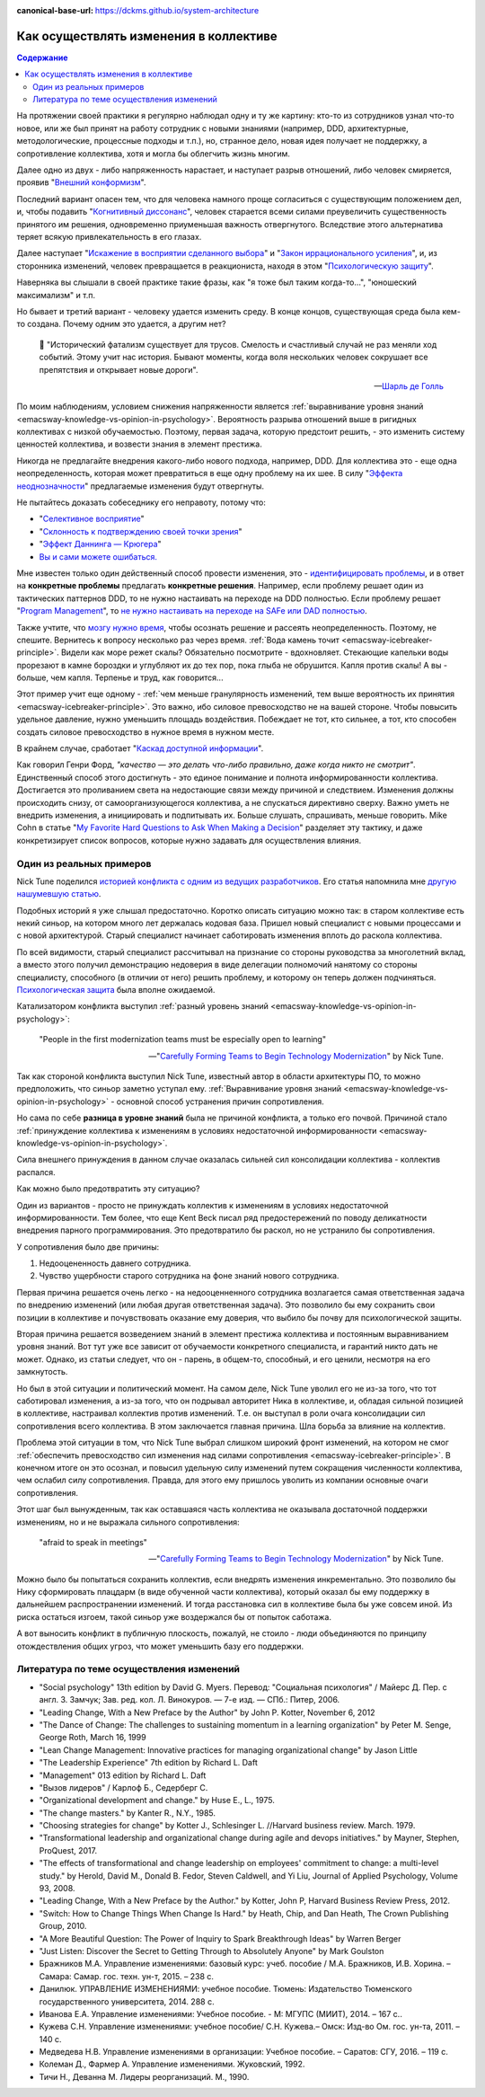 :canonical-base-url: https://dckms.github.io/system-architecture

.. index:: Soft Skills

.. index::
   single: Cognitive Bias; in Change-making
   single: Change-making; in psychology
   :name: emacsway-change-making-in-psychology

=======================================
Как осуществлять изменения в коллективе
=======================================

.. sectionauthor:: Ivan Zakrevsky

.. contents:: Содержание

На протяжении своей практики я регулярно наблюдал одну и ту же картину: кто-то из сотрудников узнал что-то новое, или же был принят на работу сотрудник с новыми знаниями (например, DDD, архитектурные, методологические, процессные подходы и т.п.), но, странное дело, новая идея получает не поддержку, а сопротивление коллектива, хотя и могла бы облегчить жизнь многим.

Далее одно из двух - либо напряженность нарастает, и наступает разрыв отношений, либо человек смиряется, проявив "`Внешний конформизм <https://ru.wikipedia.org/wiki/%D0%9A%D0%BE%D0%BD%D1%84%D0%BE%D1%80%D0%BC%D0%BD%D0%BE%D1%81%D1%82%D1%8C>`__".

Последний вариант опасен тем, что для человека намного проще согласиться с существующим положением дел, и, чтобы подавить "`Когнитивный диссонанс <https://ru.wikipedia.org/wiki/%D0%9A%D0%BE%D0%B3%D0%BD%D0%B8%D1%82%D0%B8%D0%B2%D0%BD%D1%8B%D0%B9_%D0%B4%D0%B8%D1%81%D1%81%D0%BE%D0%BD%D0%B0%D0%BD%D1%81>`__", человек старается всеми силами преувеличить существенность принятого им решения, одновременно приуменьшая важность отвергнутого.
Вследствие этого альтернатива теряет всякую привлекательность в его глазах.

Далее наступает "`Искажение в восприятии сделанного выбора <https://ru.wikipedia.org/wiki/%D0%98%D1%81%D0%BA%D0%B0%D0%B6%D0%B5%D0%BD%D0%B8%D0%B5_%D0%B2_%D0%B2%D0%BE%D1%81%D0%BF%D1%80%D0%B8%D1%8F%D1%82%D0%B8%D0%B8_%D1%81%D0%B4%D0%B5%D0%BB%D0%B0%D0%BD%D0%BD%D0%BE%D0%B3%D0%BE_%D0%B2%D1%8B%D0%B1%D0%BE%D1%80%D0%B0>`__" и "`Закон иррационального усиления <https://ru.wikipedia.org/wiki/%D0%98%D1%80%D1%80%D0%B0%D1%86%D0%B8%D0%BE%D0%BD%D0%B0%D0%BB%D1%8C%D0%BD%D0%BE%D0%B5_%D1%83%D1%81%D0%B8%D0%BB%D0%B5%D0%BD%D0%B8%D0%B5>`__", и, из сторонника изменений, человек превращается в реакциониста, находя в этом "`Психологическую защиту <https://ru.wikipedia.org/wiki/%D0%97%D0%B0%D1%89%D0%B8%D1%82%D0%BD%D1%8B%D0%B9_%D0%BC%D0%B5%D1%85%D0%B0%D0%BD%D0%B8%D0%B7%D0%BC>`__".

Наверняка вы слышали в своей практике такие фразы, как "я тоже был таким когда-то...", "юношеский максимализм" и т.п.

Но бывает и третий вариант - человеку удается изменить среду.
В конце концов, существующая среда была кем-то создана.
Почему одним это удается, а другим нет?

    📝 "Исторический фатализм существует для трусов.
    Смелость и счастливый случай не раз меняли ход событий.
    Этому учит нас история.
    Бывают моменты, когда воля нескольких человек сокрушает все препятствия и открывает новые дороги".

    -- `Шарль де Голль <https://topwar.ru/28631-general-sharl-de-goll.html>`__

По моим наблюдениям, условием снижения напряженности является :ref:`выравнивание уровня знаний <emacsway-knowledge-vs-opinion-in-psychology>`.
Вероятность разрыва отношений выше в ригидных коллективах с низкой обучаемостью.
Поэтому, первая задача, которую предстоит решить, - это изменить систему ценностей коллектива, и возвести знания в элемент престижа.

Никогда не предлагайте внедрения какого-либо нового подхода, например, DDD.
Для коллектива это - еще одна неопределенность, которая может превратиться в еще одну проблему на их шее.
В силу "`Эффекта неоднозначности <https://ru.wikipedia.org/wiki/%D0%AD%D1%84%D1%84%D0%B5%D0%BA%D1%82_%D0%BD%D0%B5%D0%BE%D0%B4%D0%BD%D0%BE%D0%B7%D0%BD%D0%B0%D1%87%D0%BD%D0%BE%D1%81%D1%82%D0%B8>`__" предлагаемые изменения будут отвергнуты.

Не пытайтесь доказать собеседнику его неправоту, потому что:

- "`Селективное восприятие <https://ru.wikipedia.org/wiki/%D0%A1%D0%B5%D0%BB%D0%B5%D0%BA%D1%82%D0%B8%D0%B2%D0%BD%D0%BE%D0%B5_%D0%B2%D0%BE%D1%81%D0%BF%D1%80%D0%B8%D1%8F%D1%82%D0%B8%D0%B5>`__"
- "`Склонность к подтверждению своей точки зрения <https://ru.wikipedia.org/wiki/%D0%A1%D0%BA%D0%BB%D0%BE%D0%BD%D0%BD%D0%BE%D1%81%D1%82%D1%8C_%D0%BA_%D0%BF%D0%BE%D0%B4%D1%82%D0%B2%D0%B5%D1%80%D0%B6%D0%B4%D0%B5%D0%BD%D0%B8%D1%8E_%D1%81%D0%B2%D0%BE%D0%B5%D0%B9_%D1%82%D0%BE%D1%87%D0%BA%D0%B8_%D0%B7%D1%80%D0%B5%D0%BD%D0%B8%D1%8F>`__"
- "`Эффект Даннинга — Крюгера <https://ru.wikipedia.org/wiki/%D0%AD%D1%84%D1%84%D0%B5%D0%BA%D1%82_%D0%94%D0%B0%D0%BD%D0%BD%D0%B8%D0%BD%D0%B3%D0%B0_%E2%80%94_%D0%9A%D1%80%D1%8E%D0%B3%D0%B5%D1%80%D0%B0>`__"
- `Вы и сами можете ошибаться. <https://architectelevator.com/strategy/always-be-right/>`__

Мне известен только один действенный способ провести изменения, это - `идентифицировать проблемы <https://less.works/ru/less/principles/systems-thinking.html>`__, и в ответ на **конкретные проблемы** предлагать **конкретные решения**.
Например, если проблему решает один из тактических паттернов DDD, то не нужно настаивать на переходе на DDD полностью.
Если проблему решает "`Program Management <https://www.pmi.org/disciplined-agile/lifecycle/program>`__", то `не нужно настаивать на переходе на SAFe или DAD полностью <https://www.scrum.org/resources/blog/scaling-scrum-nexus-and-kanban>`__.

Также учтите, что `мозгу нужно время <https://www.hindawi.com/journals/np/2009/482696/>`__, чтобы осознать решение и рассеять неопределенность.
Поэтому, не спешите.
Вернитесь к вопросу несколько раз через время.
:ref:`Вода камень точит <emacsway-icebreaker-principle>`.
Видели как море режет скалы?
Обязательно посмотрите - вдохновляет.
Стекающие капельки воды прорезают в камне бороздки и углубляют их до тех пор, пока глыба не обрушится.
Капля против скалы!
А вы - больше, чем капля.
Терпенье и труд, как говорится...

Этот пример учит еще одному - :ref:`чем меньше гранулярность изменений, тем выше вероятность их принятия <emacsway-icebreaker-principle>`.
Это важно, ибо силовое превосходство не на вашей стороне.
Чтобы повысить удельное давление, нужно уменьшить площадь воздействия.
Побеждает не тот, кто сильнее, а тот, кто способен создать силовое превосходство в нужное время в нужном месте.

В крайнем случае, сработает "`Каскад доступной информации <https://ru.wikipedia.org/wiki/%D0%9A%D0%B0%D1%81%D0%BA%D0%B0%D0%B4_%D0%B4%D0%BE%D1%81%D1%82%D1%83%D0%BF%D0%BD%D0%BE%D0%B9_%D0%B8%D0%BD%D1%84%D0%BE%D1%80%D0%BC%D0%B0%D1%86%D0%B8%D0%B8>`__".

Как говорил Генри Форд, *"качество — это делать что-либо правильно, даже когда никто не смотрит"*.
Единственный способ этого достигнуть - это единое понимание и полнота информированности коллектива.
Достигается это проливанием света на недостающие связи между причиной и следствием.
Изменения должны происходить снизу, от самоорганизующегося коллектива, а не спускаться директивно сверху.
Важно уметь не внедрить изменения, а инициировать и подпитывать их.
Больше слушать, спрашивать, меньше говорить.
Mike Cohn в статье "`My Favorite Hard Questions to Ask When Making a Decision <https://www.mountaingoatsoftware.com/blog/my-favorite-hard-questions-to-ask-when-making-a-decision>`__" разделяет эту тактику, и даже конкретизирует список вопросов, которые нужно задавать для осуществления влияния.


Один из реальных примеров
=========================

Nick Tune поделился `историей конфликта с одним из ведущих разработчиков <https://medium.com/nick-tune-tech-strategy-blog/carefully-forming-teams-to-begin-technology-modernization-f4aa3e776e1f>`__.
Его статья напомнила мне `другую нашумевшую статью <https://ain.ua/ru/2017/10/17/we-fired-our-rick/>`__.

Подобных историй я уже слышал предостаточно.
Коротко описать ситуацию можно так: в старом коллективе есть некий синьор, на котором много лет держалась кодовая база.
Пришел новый специалист с новыми процессами и с новой архитектурой.
Старый специалист начинает саботировать изменения вплоть до раскола коллектива.

По всей видимости, старый специалист рассчитывал на признание со стороны руководства за многолетний вклад, а вместо этого получил демонстрацию недоверия в виде делегации полномочий нанятому со стороны специалисту, способного (в отличии от него) решить проблему, и которому он теперь должен подчиняться.
`Психологическая защита <https://ru.wikipedia.org/wiki/%D0%97%D0%B0%D1%89%D0%B8%D1%82%D0%BD%D1%8B%D0%B9_%D0%BC%D0%B5%D1%85%D0%B0%D0%BD%D0%B8%D0%B7%D0%BC>`__ была вполне ожидаемой.

Катализатором конфликта выступил :ref:`разный уровень знаний <emacsway-knowledge-vs-opinion-in-psychology>`:

    "People in the first modernization teams must be especially open to learning"

    -- "`Carefully Forming Teams to Begin Technology Modernization  <https://medium.com/nick-tune-tech-strategy-blog/carefully-forming-teams-to-begin-technology-modernization-f4aa3e776e1f>`__" by Nick Tune.

Так как стороной конфликта выступил Nick Tune, известный автор в области архитектуры ПО, то можно предположить, что синьор заметно уступал ему.
:ref:`Выравнивание уровня знаний <emacsway-knowledge-vs-opinion-in-psychology>` - основной способ устранения причин сопротивления.

Но сама по себе **разница в уровне знаний** была не причиной конфликта, а только его почвой.
Причиной стало :ref:`принуждение коллектива к изменениям в условиях недостаточной информированности <emacsway-knowledge-vs-opinion-in-psychology>`.

Сила внешнего принуждения в данном случае оказалась сильней сил консолидации коллектива - коллектив распался.

Как можно было предотвратить эту ситуацию?

Один из вариантов - просто не принуждать коллектив к изменениям в условиях недостаточной информированности.
Тем более, что еще Kent Beck писал ряд предостережений по поводу деликатности внедрения парного программирования.
Это предотвратило бы раскол, но не устранило бы сопротивления.

У сопротивления было две причины:

1. Недооцененность давнего сотрудника.
2. Чувство ущербности старого сотрудника на фоне знаний нового сотрудника.

Первая причина решается очень легко - на недооценненного сотрудника возлагается самая ответственная задача по внедрению изменений (или любая другая ответственная задача).
Это позволило бы ему сохранить свои позиции в коллективе и почувствовать оказание ему доверия, что выбило бы почву для психологической защиты.

Вторая причина решается возведением знаний в элемент престижа коллектива и постоянным выравниванием уровня знаний.
Вот тут уже все зависит от обучаемости конкретного специалиста, и гарантий никто дать не может.
Однако, из статьи следует, что он - парень, в общем-то, способный, и его ценили, несмотря на его замкнутость.

Но был в этой ситуации и политический момент.
На самом деле, Nick Tune уволил его не из-за того, что тот саботировал изменения, а из-за того, что он подрывал авторитет Ника в коллективе, и, обладая сильной позицией в коллективе, настраивал коллектив против изменений.
Т.е. он выступал в роли очага консолидации сил сопротивления всего коллектива.
В этом заключается главная причина.
Шла борьба за влияние на коллектив.

Проблема этой ситуации в том, что Nick Tune выбрал слишком широкий фронт изменений, на котором не смог :ref:`обеспечить превосходство сил изменения над силами сопротивления <emacsway-icebreaker-principle>`.
В конечном итоге он это осознал, и повысил удельную силу изменений путем сокращения численности коллектива, чем ослабил силу сопротивления.
Правда, для этого ему пришлось уволить из компании основные очаги сопротивления.

Этот шаг был вынужденным, так как оставшаяся часть коллектива не оказывала достаточной поддержки изменениям, но и не выражала сильного сопротивления:

    "afraid to speak in meetings"

    -- "`Carefully Forming Teams to Begin Technology Modernization  <https://medium.com/nick-tune-tech-strategy-blog/carefully-forming-teams-to-begin-technology-modernization-f4aa3e776e1f>`__" by Nick Tune.

Можно было бы попытаться сохранить коллектив, если внедрять изменения инкрементально.
Это позволило бы Нику сформировать плацдарм (в виде обученной части коллектива), который оказал бы ему поддержку в дальнейшем распространении изменений.
И тогда расстановка сил в коллективе была бы уже совсем иной.
Из риска остаться изгоем, такой синьор уже воздержался бы от попыток саботажа.

А вот выносить конфликт в публичную плоскость, пожалуй, не стоило - люди объединяются по принципу отождествления общих угроз, что может уменьшить базу его поддержки.


.. index::
   single: Literature; in Change-making
   :name: emacsway-change-making-literature

Литература по теме осуществления изменений
==========================================

- "Social psychology" 13th edition by David G. Myers. Перевод: "Социальная психология" / Майерс Д. Пер. с англ. З. Замчук; Зав. ред. кол. Л. Винокуров. — 7-е изд. — СПб.: Питер, 2006.
- "Leading Change, With a New Preface by the Author" by John P. Kotter, November 6, 2012
- "The Dance of Change: The challenges to sustaining momentum in a learning organization" by Peter M. Senge, George Roth, March 16, 1999
- "Lean Change Management: Innovative practices for managing organizational change" by Jason Little
- "The Leadership Experience" 7th edition by Richard L. Daft
- "Management" 013 edition by Richard L. Daft
- "Вызов лидеров" / Карлоф Б., Седерберг С.
- "Organizational development and change." by Huse E., L., 1975.
- "The change masters." by Kanter R., N.Y., 1985.
- "Choosing strategies for change" by Kotter J., Schlesinger L. //Harvard business review. March. 1979. 
- "Transformational leadership and organizational change during agile and devops initiatives." by Mayner, Stephen, ProQuest, 2017.
- "The effects of transformational and change leadership on employees' commitment to change: a multi-level study." by Herold, David M., Donald B. Fedor, Steven Caldwell, and Yi Liu, Journal of Applied Psychology, Volume 93, 2008.
- "Leading Change, With a New Preface by the Author." by Kotter, John P, Harvard Business Review Press, 2012.
- "Switch: How to Change Things When Change Is Hard." by Heath, Chip, and Dan Heath, The Crown Publishing Group, 2010.

- "A More Beautiful Question: The Power of Inquiry to Spark Breakthrough Ideas" by Warren Berger
- "Just Listen: Discover the Secret to Getting Through to Absolutely Anyone" by Mark Goulston

- Бражников М.А. Управление изменениями: базовый курс: учеб. пособие / М.А. Бражников, И.В. Хорина. – Самара: Самар. гос. техн. ун-т, 2015. – 238 с.
- Данилюк. УПРАВЛЕНИЕ ИЗМЕНЕНИЯМИ: учебное пособие. Тюмень: Издательство Тюменского государственного университета, 2014. 288 с.
- Иванова Е.А. Управление изменениями: Учебное пособие. - М: МГУПС (МИИТ), 2014. – 167 с..
- Кужева С.Н. Управление изменениями: учебное пособие/ С.Н. Кужева.– Омск: Изд-во Ом. гос. ун-та, 2011. – 140 с.
- Медведева Н.В. Управление изменениями в организации: Учебное пособие. – Саратов: СГУ, 2016. – 119 с.
- Колеман Д., Фармер А. Управление изменениями. Жуковский, 1992.
- Тичи Н., Деванна М. Лидеры реорганизаций. М., 1990.


.. seealso::

   - ":ref:`emacsway-icebreaker-principle`"
   - ":ref:`emacsway-knowledge-vs-opinion-in-psychology`"

